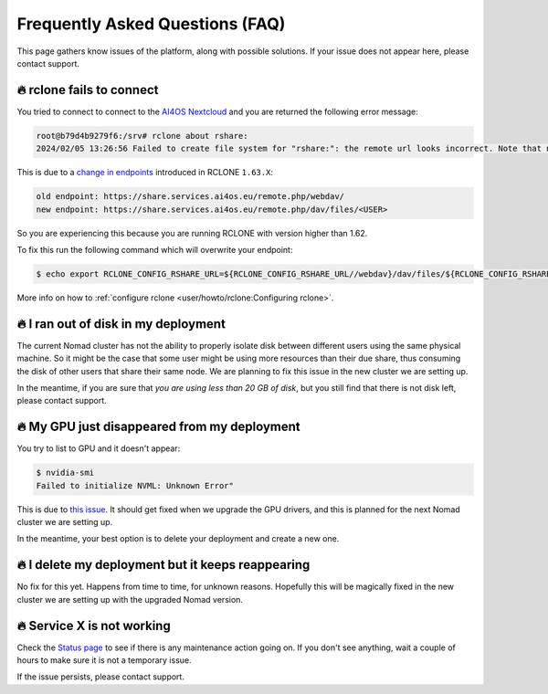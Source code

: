 Frequently Asked Questions (FAQ)
================================

This page gathers know issues of the platform, along with possible solutions.
If your issue does not appear here, please contact support.

.. TODO: check if the FAQ still apply

🔥 rclone fails to connect
--------------------------

You tried to connect to connect to the `AI4OS Nextcloud <https://share.services.ai4os.eu/>`__
and you are returned the following error message:

.. code:: console

    root@b79d4b9279f6:/srv# rclone about rshare:
    2024/02/05 13:26:56 Failed to create file system for "rshare:": the remote url looks incorrect. Note that nextcloud chunked uploads require you to use the /dav/files/USER endpoint instead of /webdav. Please check 'rclone config show remotename' to verify that the url field ends in /dav/files/USERNAME

This is due to a `change in endpoints <https://github.com/rclone/rclone/issues/7103>`__
introduced in RCLONE ``1.63.X``:

.. code-block::

    old endpoint: https://share.services.ai4os.eu/remote.php/webdav/
    new endpoint: https://share.services.ai4os.eu/remote.php/dav/files/<USER>

So you are experiencing this because you are running RCLONE with version higher than
1.62.

To fix this run the following command which will overwrite your endpoint:

.. code-block:: console

    $ echo export RCLONE_CONFIG_RSHARE_URL=${RCLONE_CONFIG_RSHARE_URL//webdav}/dav/files/${RCLONE_CONFIG_RSHARE_USER} >> /root/.bashrc


More info on how to :ref:`configure rclone <user/howto/rclone:Configuring rclone>`.

.. TODO: another option is to fix the rclone version to 1.62.2

.. To install rclone on a Docker container based on Ubuntu you should add the following code:

.. .. code-block:: docker

..     # Install rclone (needed if syncing with NextCloud for training; otherwise remove)
..     RUN curl -O https://downloads.rclone.org/v1.62.2/rclone-v1.62.2-linux-amd64.deb && \
..         apt install ./rclone-v1.62.2-linux-amd64.deb && \
..         mkdir /srv/.rclone/ && \
..         touch /srv/.rclone/rclone.conf && \
..         rm rclone-current-linux-amd64.deb && \
..         rm -rf /var/lib/apt/lists/*

.. To install it directly on your machine:

.. .. code-block:: console

..     $ curl -O https://downloads.rclone.org/v1.62.2/rclone-v1.62.2-linux-amd64.deb
..     $ apt install ./rclone-v1.62.2-linux-amd64.deb
..     $ rm rclone-current-linux-amd64.deb


🔥 I ran out of disk in my deployment
--------------------------------------

The current Nomad cluster has not the ability to properly isolate disk between
different users using the same physical machine. So it might be the case that some
user might be using more resources than their due share, thus consuming the disk
of other users that share their same node.
We are planning to fix this issue in the new cluster we are setting up.

In the meantime, if you are sure that `you are using less than 20 GB of disk`,
but you still find that there is not disk left, please contact support.


🔥 My GPU just disappeared from my deployment
---------------------------------------------

You try to list to GPU and it doesn't appear:

.. code-block:: console

    $ nvidia-smi
    Failed to initialize NVML: Unknown Error"

This is due to `this issue <https://github.com/NVIDIA/nvidia-docker/issues/1730>`__.
It should get fixed when we upgrade the GPU drivers, and this is planned for
the next Nomad cluster we are setting up.

In the meantime, your best option is to delete your deployment and create a new one.


🔥 I delete my deployment but it keeps reappearing
--------------------------------------------------

No fix for this yet. Happens from time to time, for unknown reasons.
Hopefully this will be magically fixed in the new cluster we are setting up with
the upgraded Nomad version.


🔥 Service X is not working
---------------------------

Check the `Status page <https://status.ai4eosc.eu/>`__ to see if there is any
maintenance action going on.
If you don't see anything, wait a couple of hours to make sure it is not a
temporary issue.

If the issue persists, please contact support.
